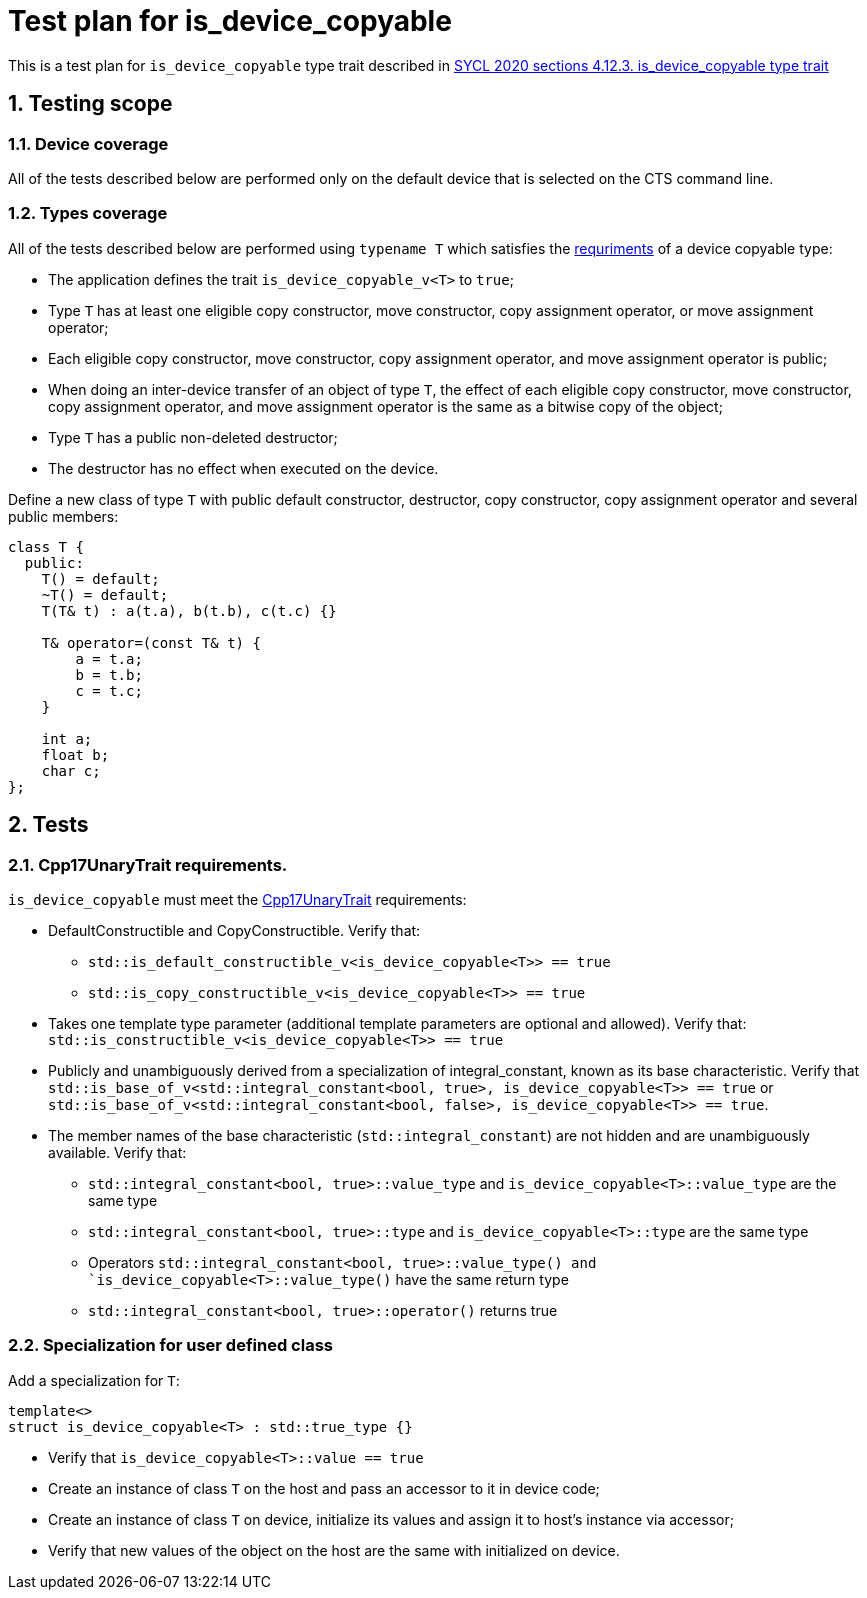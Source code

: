 :sectnums:
:xrefstyle: short

= Test plan for is_device_copyable

This is a test plan for `is_device_copyable` type trait described in https://registry.khronos.org/SYCL/specs/sycl-2020/html/sycl-2020.html#_is_device_copyable_type_trait[SYCL 2020 sections 4.12.3. is_device_copyable type trait]

== Testing scope

=== Device coverage

All of the tests described below are performed only on the default device that
is selected on the CTS command line.

=== Types coverage

All of the tests described below are performed using `typename T` which satisfies the https://registry.khronos.org/SYCL/specs/sycl-2020/html/sycl-2020.html#sec::device.copyable[requriments] of a device copyable type:

* The application defines the trait `is_device_copyable_v<T>` to `true`;
* Type `T` has at least one eligible copy constructor, move constructor, copy assignment operator, or move assignment operator;
* Each eligible copy constructor, move constructor, copy assignment operator, and move assignment operator is public;
* When doing an inter-device transfer of an object of type `T`, the effect of each eligible copy constructor, move constructor, copy assignment operator, and move assignment operator is the same as a bitwise copy of the object;
* Type `T` has a public non-deleted destructor;
* The destructor has no effect when executed on the device.

Define a new class of type `T` with public default constructor, destructor, copy constructor, copy assignment operator and several public members:
```
class T {
  public:
    T() = default;
    ~T() = default;
    T(T& t) : a(t.a), b(t.b), c(t.c) {}

    T& operator=(const T& t) {
        a = t.a;
        b = t.b;
        c = t.c;
    }

    int a;
    float b;
    char c;
};
```

== Tests

=== Cpp17UnaryTrait requirements.

`is_device_copyable` must meet the https://en.cppreference.com/w/cpp/named_req/UnaryTypeTrait[Cpp17UnaryTrait] requirements:

    * DefaultConstructible and CopyConstructible. Verify that:

        ** `std::is_default_constructible_v<is_device_copyable<T>> == true`
        ** `std::is_copy_constructible_v<is_device_copyable<T>> == true`

    * Takes one template type parameter (additional template parameters are optional and allowed). Verify that: `std::is_constructible_v<is_device_copyable<T>> == true`

    * Publicly and unambiguously derived from a specialization of integral_constant, known as its base characteristic. Verify that +
    `std::is_base_of_v<std::integral_constant<bool, true>, is_device_copyable<T>> == true` or
    `std::is_base_of_v<std::integral_constant<bool, false>, is_device_copyable<T>> == true`.

    * The member names of the base characteristic (`std::integral_constant`) are not hidden and are unambiguously available. Verify that:

        ** `std::integral_constant<bool, true>::value_type` and `is_device_copyable<T>::value_type` are the same type

        ** `std::integral_constant<bool, true>::type` and `is_device_copyable<T>::type` are the same type
        ** Operators `std::integral_constant<bool, true>::value_type() and `is_device_copyable<T>::value_type()` have the same return type
        ** `std::integral_constant<bool, true>::operator()` returns true

=== Specialization for user defined class

Add a specialization for `T`:

`template<> +
struct is_device_copyable<T> : std::true_type {}` +

* Verify that `is_device_copyable<T>::value == true`
* Create an instance of class `T` on the host and pass an accessor to it in device code;
* Create an instance of class `T` on device, initialize its values and assign it to host's instance via accessor;
* Verify that new values of the object on the host are the same with initialized on device.
